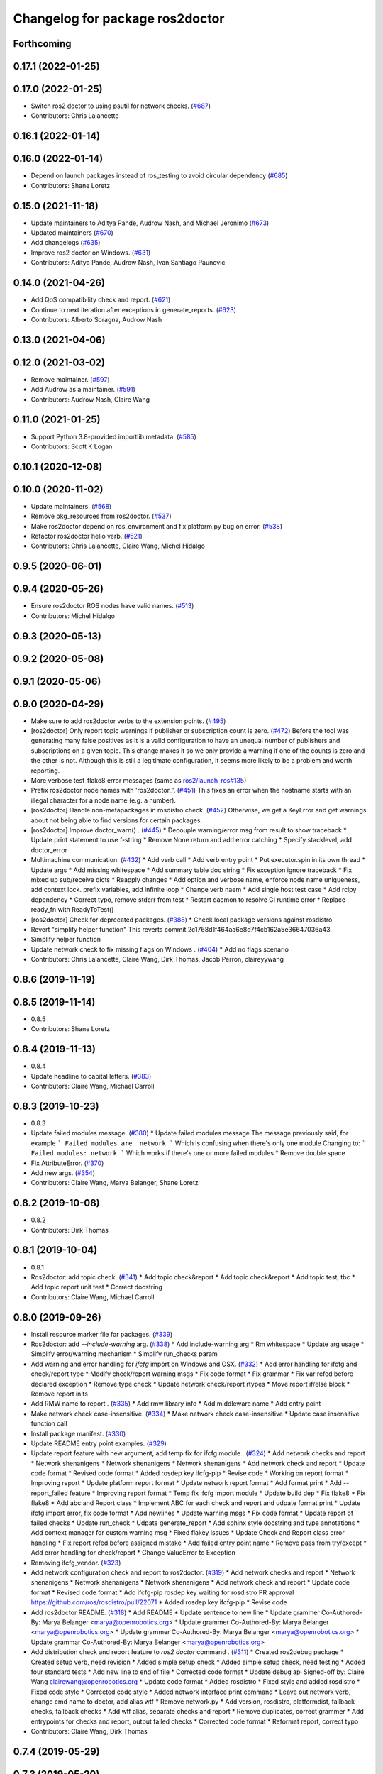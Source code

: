 ^^^^^^^^^^^^^^^^^^^^^^^^^^^^^^^^
Changelog for package ros2doctor
^^^^^^^^^^^^^^^^^^^^^^^^^^^^^^^^

Forthcoming
-----------

0.17.1 (2022-01-25)
-------------------

0.17.0 (2022-01-25)
-------------------
* Switch ros2 doctor to using psutil for network checks. (`#687 <https://github.com/ros2/ros2cli/issues/687>`_)
* Contributors: Chris Lalancette

0.16.1 (2022-01-14)
-------------------

0.16.0 (2022-01-14)
-------------------
* Depend on launch packages instead of ros_testing to avoid circular dependency (`#685 <https://github.com/ros2/ros2cli/issues/685>`_)
* Contributors: Shane Loretz

0.15.0 (2021-11-18)
-------------------
* Update maintainers to Aditya Pande, Audrow Nash, and Michael Jeronimo (`#673 <https://github.com/ros2/ros2cli/issues/673>`_)
* Updated maintainers (`#670 <https://github.com/ros2/ros2cli/issues/670>`_)
* Add changelogs (`#635 <https://github.com/ros2/ros2cli/issues/635>`_)
* Improve ros2 doctor on Windows. (`#631 <https://github.com/ros2/ros2cli/issues/631>`_)
* Contributors: Aditya Pande, Audrow Nash, Ivan Santiago Paunovic

0.14.0 (2021-04-26)
-------------------
* Add QoS compatibility check and report. (`#621 <https://github.com/ros2/ros2cli/issues/621>`_)
* Continue to next iteration after exceptions in generate_reports. (`#623 <https://github.com/ros2/ros2cli/issues/623>`_)
* Contributors: Alberto Soragna, Audrow Nash

0.13.0 (2021-04-06)
-------------------

0.12.0 (2021-03-02)
-------------------
* Remove maintainer. (`#597 <https://github.com/ros2/ros2cli/issues/597>`_)
* Add Audrow as a maintainer. (`#591 <https://github.com/ros2/ros2cli/issues/591>`_)
* Contributors: Audrow Nash, Claire Wang

0.11.0 (2021-01-25)
-------------------
* Support Python 3.8-provided importlib.metadata. (`#585 <https://github.com/ros2/ros2cli/issues/585>`_)
* Contributors: Scott K Logan

0.10.1 (2020-12-08)
-------------------

0.10.0 (2020-11-02)
-------------------
* Update maintainers. (`#568 <https://github.com/ros2/ros2cli/issues/568>`_)
* Remove pkg_resources from ros2doctor. (`#537 <https://github.com/ros2/ros2cli/pull/537>`_)
* Make ros2doctor depend on ros_environment and fix platform.py bug on error. (`#538 <https://github.com/ros2/ros2cli/issues/538>`_)
* Refactor ros2doctor hello verb. (`#521 <https://github.com/ros2/ros2cli/issues/521>`_)
* Contributors: Chris Lalancette, Claire Wang, Michel Hidalgo

0.9.5 (2020-06-01)
------------------

0.9.4 (2020-05-26)
------------------
* Ensure ros2doctor ROS nodes have valid names. (`#513 <https://github.com/ros2/ros2cli/issues/513>`_)
* Contributors: Michel Hidalgo

0.9.3 (2020-05-13)
------------------

0.9.2 (2020-05-08)
------------------

0.9.1 (2020-05-06)
------------------

0.9.0 (2020-04-29)
------------------
* Make sure to add ros2doctor verbs to the extension points. (`#495 <https://github.com/ros2/ros2cli/issues/495>`_)
* [ros2doctor] Only report topic warnings if publisher or subscription count is zero. (`#472 <https://github.com/ros2/ros2cli/issues/472>`_)
  Before the tool was generating many false positives as it is a valid configuration
  to have an unequal number of publishers and subscriptions on a given topic.
  This change makes it so we only provide a warning if one of the counts is zero and the
  other is not. Although this is still a legitimate configuration, it seems more likely to be
  a problem and worth reporting.
* More verbose test_flake8 error messages (same as `ros2/launch_ros#135 <https://github.com/ros2/launch_ros/issues/135>`_)
* Prefix ros2doctor node names with 'ros2doctor\_'. (`#451 <https://github.com/ros2/ros2cli/issues/451>`_)
  This fixes an error when the hostname starts
  with an illegal character for a node name
  (e.g. a number).
* [ros2doctor] Handle non-metapackages in rosdistro check. (`#452 <https://github.com/ros2/ros2cli/issues/452>`_)
  Otherwise, we get a KeyError and get warnings about not being able to find versions for certain packages.
* [ros2doctor] Improve doctor_warn() . (`#445 <https://github.com/ros2/ros2cli/issues/445>`_)
  * Decouple warning/error msg from result to show traceback
  * Update print statement to use f-string
  * Remove None return and add error catching
  * Specify stacklevel; add doctor_error
* Multimachine communication. (`#432 <https://github.com/ros2/ros2cli/issues/432>`_)
  * Add verb call
  * Add verb entry point
  * Put executor.spin in its own thread
  * Update args
  * Add missing whitespace
  * Add summary table doc string
  * Fix exception ignore traceback
  * Fix mixed up sub/receive dicts
  * Reapply changes
  * Add option and verbose name, enforce node name uniqueness, add context lock. prefix variables, add infinite loop
  * Change verb naem
  * Add single host test case
  * Add rclpy dependency
  * Correct typo, remove stderr from test
  * Restart daemon to resolve CI runtime error
  * Replace ready_fn with ReadyToTest()
* [ros2doctor] Check for deprecated packages. (`#388 <https://github.com/ros2/ros2cli/issues/388>`_)
  * Check local package versions against rosdistro
* Revert "simplify helper function"
  This reverts commit 2c1768d1f464aa6e8d7f4cb162a5e36647036a43.
* Simplify helper function
* Update network check to fix missing flags on Windows . (`#404 <https://github.com/ros2/ros2cli/issues/404>`_)
  * Add no flags scenario
* Contributors: Chris Lalancette, Claire Wang, Dirk Thomas, Jacob Perron, claireyywang

0.8.6 (2019-11-19)
------------------

0.8.5 (2019-11-14)
------------------
* 0.8.5
* Contributors: Shane Loretz

0.8.4 (2019-11-13)
------------------
* 0.8.4
* Update headline to capital letters. (`#383 <https://github.com/ros2/ros2cli/issues/383>`_)
* Contributors: Claire Wang, Michael Carroll

0.8.3 (2019-10-23)
------------------
* 0.8.3
* Update failed modules message. (`#380 <https://github.com/ros2/ros2cli/issues/380>`_)
  * Update failed modules message
  The message previously said, for example
  ```
  Failed modules are  network
  ```
  Which is confusing when there's only one module
  Changing to:
  ```
  Failed modules: network
  ```
  Which works if there's one or more failed modules
  * Remove double space
* Fix AttributeError. (`#370 <https://github.com/ros2/ros2cli/issues/370>`_)
* Add new args. (`#354 <https://github.com/ros2/ros2cli/issues/354>`_)
* Contributors: Claire Wang, Marya Belanger, Shane Loretz

0.8.2 (2019-10-08)
------------------
* 0.8.2
* Contributors: Dirk Thomas

0.8.1 (2019-10-04)
------------------
* 0.8.1
* Ros2doctor: add topic check. (`#341 <https://github.com/ros2/ros2cli/issues/341>`_)
  * Add topic check&report
  * Add topic check&report
  * Add topic test, tbc
  * Add topic report unit test
  * Correct docstring
* Contributors: Claire Wang, Michael Carroll

0.8.0 (2019-09-26)
------------------
* Install resource marker file for packages. (`#339 <https://github.com/ros2/ros2cli/issues/339>`_)
* Ros2doctor: add `--include-warning` arg. (`#338 <https://github.com/ros2/ros2cli/issues/338>`_)
  * Add include-warning arg
  * Rm whitespace
  * Update arg usage
  * Simplify error/warning mechanism
  * Simplify run_checks param
* Add warning and error handling for `ifcfg` import on Windows and OSX. (`#332 <https://github.com/ros2/ros2cli/issues/332>`_)
  * Add error handling for ifcfg and check/report type
  * Modify check/report warning msgs
  * Fix code format
  * Fix grammar
  * Fix var refed before declared exception
  * Remove type check
  * Update network check/report rtypes
  * Move report if/else block
  * Remove report inits
* Add RMW name to report . (`#335 <https://github.com/ros2/ros2cli/issues/335>`_)
  * Add rmw library info
  * Add middleware name
  * Add entry point
* Make network check case-insensitive. (`#334 <https://github.com/ros2/ros2cli/issues/334>`_)
  * Make network check case-insensitive
  * Update case insensitive function call
* Install package manifest. (`#330 <https://github.com/ros2/ros2cli/issues/330>`_)
* Update README entry point examples. (`#329 <https://github.com/ros2/ros2cli/issues/329>`_)
* Update report feature with new argument, add temp fix for ifcfg module . (`#324 <https://github.com/ros2/ros2cli/issues/324>`_)
  * Add network checks and report
  * Network shenanigens
  * Network shenanigens
  * Network shenanigens
  * Add network check and report
  * Update code format
  * Revised code format
  * Added rosdep key ifcfg-pip
  * Revise code
  * Working on report format
  * Improving report
  * Update platform report format
  * Update network report format
  * Add format print
  * Add --report_failed feature
  * Improving report format
  * Temp fix ifcfg import module
  * Update build dep
  * Fix flake8
  * Fix flake8
  * Add abc and Report class
  * Implement ABC for each check and report and udpate format print
  * Update ifcfg import error, fix code format
  * Add newlines
  * Update warning msgs
  * Fix code format
  * Update report of failed checks
  * Update run_check
  * Udpate generate_report
  * Add sphinx style docstring and type annotations
  * Add context manager for custom warning msg
  * Fixed flakey issues
  * Update Check and Report class error handling
  * Fix report refed before assigned mistake
  * Add failed entry point name
  * Remove pass from try/except
  * Add error handling for check/report
  * Change ValueError to Exception
* Removing ifcfg_vendor. (`#323 <https://github.com/ros2/ros2cli/issues/323>`_)
* Add network configuration check and report to ros2doctor. (`#319 <https://github.com/ros2/ros2cli/issues/319>`_)
  * Add network checks and report
  * Network shenanigens
  * Network shenanigens
  * Network shenanigens
  * Add network check and report
  * Update code format
  * Revised code format
  * Add ifcfg-pip rosdep key
  waiting for rosdistro PR approval https://github.com/ros/rosdistro/pull/22071
  * Added rosdep key ifcfg-pip
  * Revise code
* Add ros2doctor README. (`#318 <https://github.com/ros2/ros2cli/issues/318>`_)
  * Add README
  * Update sentence to new line
  * Update grammer
  Co-Authored-By: Marya Belanger <marya@openrobotics.org>
  * Update grammer
  Co-Authored-By: Marya Belanger <marya@openrobotics.org>
  * Update grammer
  Co-Authored-By: Marya Belanger <marya@openrobotics.org>
  * Update grammar
  Co-Authored-By: Marya Belanger <marya@openrobotics.org>
* Add distribution check and report feature to `ros2 doctor` command  . (`#311 <https://github.com/ros2/ros2cli/issues/311>`_)
  * Created ros2debug package
  * Created setup verb, need revision
  * Added simple setup check
  * Added simple setup check, need testing
  * Added four standard tests
  * Add new line to end of file
  * Corrected code format
  * Update debug api Signed-off by: Claire Wang clairewang@openrobotics.org
  * Update code format
  * Added rosdistro
  * Fixed style and added rosdistro
  * Fixed code style
  * Corrected code style
  * Added network interface print command
  * Leave out network verb, change cmd name to doctor, add alias wtf
  * Remove network.py
  * Add version, rosdistro, platformdist, fallback checks, fallback checks
  * Add wtf alias, separate checks and report
  * Remove duplicates, correct grammer
  * Add entrypoints for checks and report, output failed checks
  * Corrected code format
  * Reformat report, correct typo
* Contributors: Claire Wang, Dirk Thomas

0.7.4 (2019-05-29)
------------------

0.7.3 (2019-05-20)
------------------

0.7.2 (2019-05-08)
------------------

0.7.1 (2019-04-17)
------------------

0.7.0 (2019-04-14)
------------------

0.6.3 (2019-02-08)
------------------

0.6.2 (2018-12-12)
------------------

0.6.1 (2018-12-06)
------------------

0.6.0 (2018-11-19)
------------------

0.5.4 (2018-08-20)
------------------

0.5.3 (2018-07-17)
------------------

0.5.2 (2018-06-28)
------------------

0.5.1 (2018-06-27 12:27)
------------------------

0.5.0 (2018-06-27 12:17)
------------------------

0.4.0 (2017-12-08)
------------------
